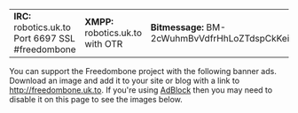 #+TITLE:
#+AUTHOR: Bob Mottram
#+EMAIL: bob@robotics.uk.to
#+KEYWORDS: freedombox, debian, beaglebone, red matrix, email, web server, home server, internet, censorship, surveillance, social network, irc, jabber
#+DESCRIPTION: Turn the Beaglebone Black into a personal communications server
#+OPTIONS: ^:nil
#+BEGIN_CENTER
[[./images/logo.png]]
#+END_CENTER

#+BEGIN_CENTER
| *IRC:* robotics.uk.to Port 6697 SSL #freedombone | *XMPP:* robotics.uk.to with OTR | *Bitmessage:* BM-2cWuhmBvVdfrHhLoZTdspCkKeiTorUesSL |
#+END_CENTER

You can support the Freedombone project with the following banner ads. Download an image and add it to your site or blog with a link to [[http://freedombone.uk.to][http://freedombone.uk.to]]. If you're using [[https://addons.mozilla.org/en-us/firefox/addon/adblock-edge/][AdBlock]] then you may need to disable it on this page to see the images below.

#+BEGIN_CENTER
[[./ads/freedombone_ad7.jpg]]
#+END_CENTER

#+BEGIN_CENTER
[[./ads/freedombone_ad1.jpg]]
#+END_CENTER

#+BEGIN_CENTER
[[./ads/freedombone_ad2.jpg]]
#+END_CENTER

#+BEGIN_CENTER
[[./ads/freedombone_ad3.jpg]]
#+END_CENTER

#+BEGIN_CENTER
[[./ads/freedombone_ad4.jpg]]
#+END_CENTER

#+BEGIN_CENTER
[[./ads/freedombone_ad5.jpg]]
#+END_CENTER

#+BEGIN_CENTER
[[./ads/freedombone_ad6.jpg]]
#+END_CENTER
